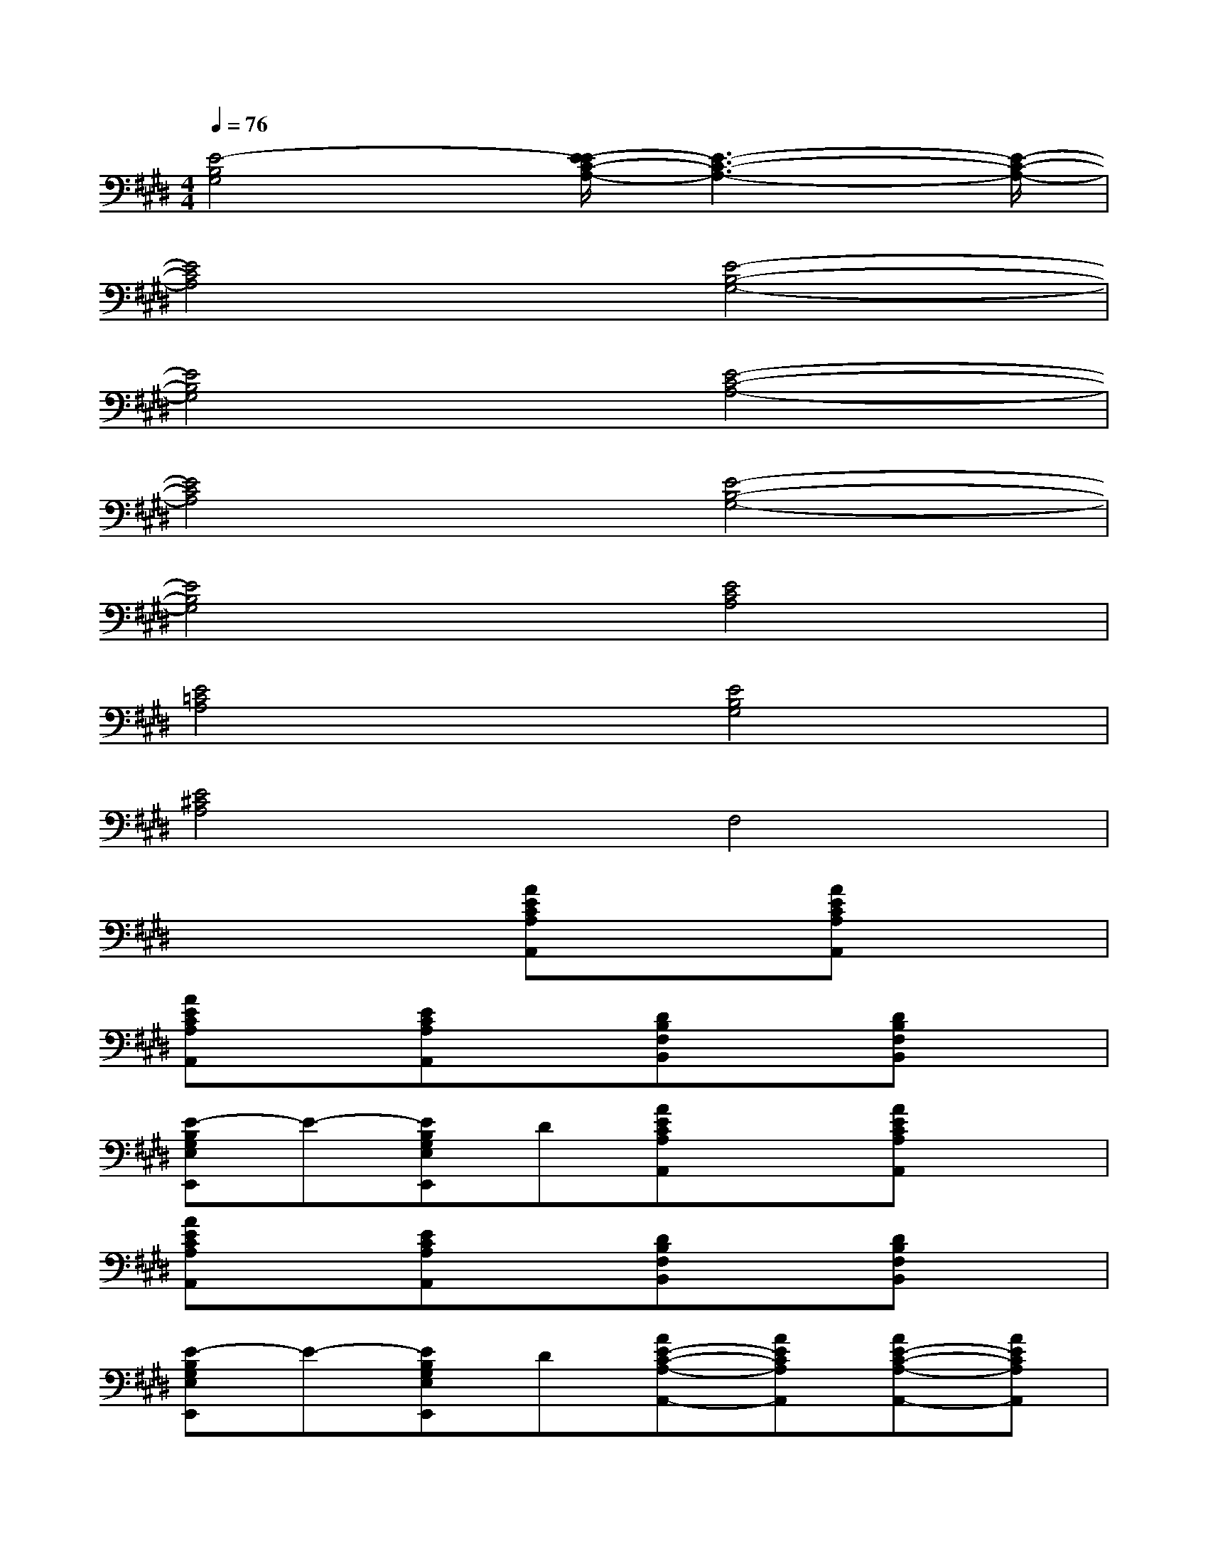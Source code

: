 X:1
T:
M:4/4
L:1/8
Q:1/4=76
K:E%4sharps
V:1
[E4-B,4G,4][E/2-E/2C/2-A,/2-][E3-C3-A,3-][E/2-C/2-A,/2-]|
[E4C4A,4][E4-B,4-G,4-]|
[E4B,4G,4][E4-C4-A,4-]|
[E4C4A,4][E4-B,4-G,4-]|
[E4B,4G,4][E4C4A,4]|
[E4=C4A,4][E4B,4G,4]|
[E4^C4A,4]F,4|
x4[AECA,A,,]x[AECA,A,,]x|
[AECA,A,,]x[ECA,A,,]x[DB,F,B,,]x[DB,F,B,,]x|
[E-B,G,E,E,,]E-[EB,G,E,E,,]D[AECA,A,,]x[AECA,A,,]x|
[AECA,A,,]x[ECA,A,,]x[DB,F,B,,]x[DB,F,B,,]x|
[E-B,G,E,E,,]E-[EB,G,E,E,,]D[AE-C-A,-A,,-][AECA,A,,][AE-C-A,-A,,-][AECA,A,,]|
[AE-C-A,-A,,-][AECA,A,,][AE-C-A,-A,,-][AECA,A,,][FD-B,-F,-B,,-][FDB,F,B,,][FD-B,-F,-B,,-][FDB,F,B,,]|
[FD-B,-F,-B,,-][FDB,F,B,,][FD-B,-F,-B,,-][FDB,F,B,,][E2B,2G,2E,2][E2B,2G,2E,2]|
[E2B,2G,2E,2][E2B,2G,2E,2][DB,F,D,B,,][DB,F,D,B,,][DB,F,D,B,,][DB,F,D,B,,]|
[DB,F,D,B,,][DB,F,D,B,,][DB,F,D,B,,][DB,F,D,B,,][B,/2-G,/2-][E3-B,3-G,3-][E/2-B,/2-G,/2-]